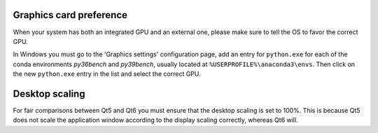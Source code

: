 Graphics card preference
========================

When your system has both an integrated GPU and an external one, please make
sure to tell the OS to favor the correct GPU.

In Windows you must go to the 'Graphics settings' configuration page, add an
entry for ``python.exe`` for each of the conda environments *py36bench* and
*py39bench*, usually located at ``%USERPROFILE%\anaconda3\envs``. Then click on
the new ``python.exe`` entry in the list and select the correct GPU.

Desktop scaling
===============

For fair comparisons between Qt5 and Qt6 you must ensure that the desktop
scaling is set to 100%. This is because Qt5 does not scale the application
window according to the display scaling correctly, whereas Qt6 will.
